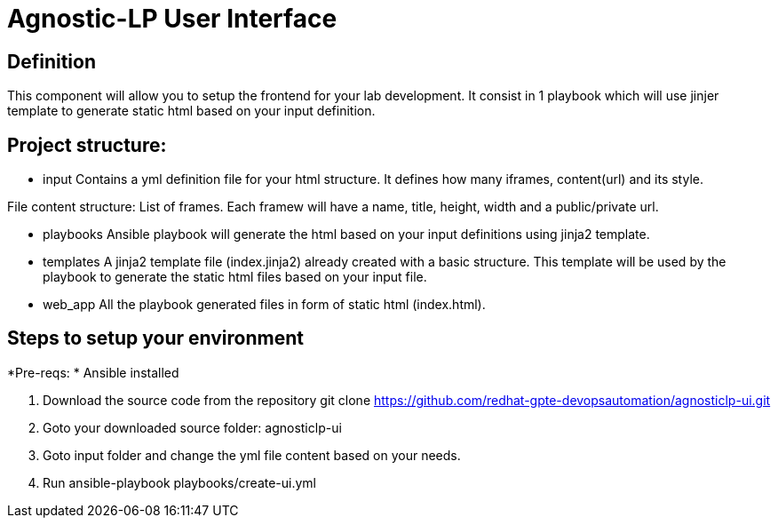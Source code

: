 = Agnostic-LP User Interface

== Definition
This component will allow you to setup the frontend for your lab development.
It consist in 1 playbook which will use jinjer template to generate static html based on your input definition.

== Project structure:

* input
Contains a yml definition file for your html structure. It defines how many iframes, content(url) and its style.

File content structure:
List of frames. Each framew will have a name, title, height, width and a public/private url.

* playbooks
Ansible playbook will generate the html based on your input definitions using jinja2 template.

* templates
A jinja2 template file (index.jinja2) already created with a basic structure.
This template will be used by the playbook to generate the static html files based on your input file.

* web_app
All the playbook generated files in form of static html (index.html).  

== Steps to setup your environment

*Pre-reqs:
* Ansible installed



. Download the source code from the repository
git clone https://github.com/redhat-gpte-devopsautomation/agnosticlp-ui.git

. Goto your downloaded source folder: agnosticlp-ui

. Goto input folder and change the yml file content based on your needs.

. Run ansible-playbook playbooks/create-ui.yml